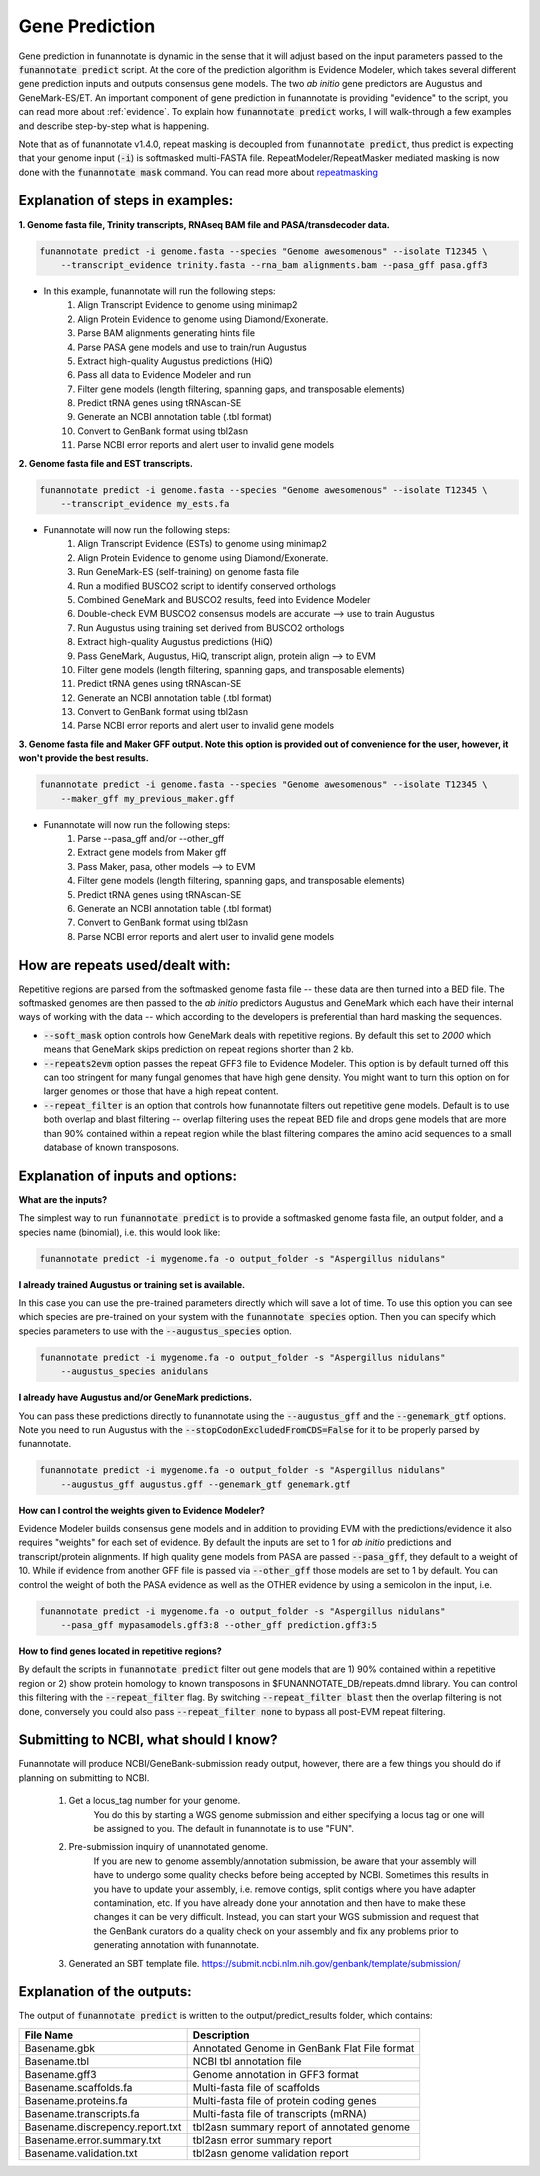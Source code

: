 
.. _predict:

Gene Prediction
================================
 
Gene prediction in funannotate is dynamic in the sense that it will adjust based on the input parameters passed to the :code:`funannotate predict` script. At the core of the prediction algorithm is Evidence Modeler, which takes several different gene prediction inputs and outputs consensus gene models. The two *ab initio* gene predictors are Augustus and GeneMark-ES/ET. An important component of gene prediction in funannotate is providing "evidence" to the script, you can read more about :ref:`evidence`. To explain how :code:`funannotate predict` works, I will walk-through a few examples and describe step-by-step what is happening.

Note that as of funannotate v1.4.0, repeat masking is decoupled from :code:`funannotate predict`, thus predict is expecting that your genome input (:code:`-i`) is softmasked multi-FASTA file.  RepeatModeler/RepeatMasker mediated masking is now done with the :code:`funannotate mask` command. You can read more about `repeatmasking <prepare.rst#repeatmasking-your-assembly>`__

Explanation of steps in examples:
^^^^^^^^^^^^^^^^^^^^^^^^^^^^^^^^^^^^

**1. Genome fasta file, Trinity transcripts, RNAseq BAM file and PASA/transdecoder data.**

.. code-block:: none

    funannotate predict -i genome.fasta --species "Genome awesomenous" --isolate T12345 \
        --transcript_evidence trinity.fasta --rna_bam alignments.bam --pasa_gff pasa.gff3

- In this example, funannotate will run the following steps:
    1. Align Transcript Evidence to genome using minimap2
    2. Align Protein Evidence to genome using Diamond/Exonerate.
    3. Parse BAM alignments generating hints file
    4. Parse PASA gene models and use to train/run Augustus
    5. Extract high-quality Augustus predictions (HiQ)
    6. Pass all data to Evidence Modeler and run
    7. Filter gene models (length filtering, spanning gaps, and transposable elements)
    8. Predict tRNA genes using tRNAscan-SE
    9. Generate an NCBI annotation table (.tbl format)
    10. Convert to GenBank format using tbl2asn
    11. Parse NCBI error reports and alert user to invalid gene models


**2. Genome fasta file and EST transcripts.**

.. code-block:: none

    funannotate predict -i genome.fasta --species "Genome awesomenous" --isolate T12345 \
        --transcript_evidence my_ests.fa
        
- Funannotate will now run the following steps:
    1. Align Transcript Evidence (ESTs) to genome using minimap2
    2. Align Protein Evidence to genome using Diamond/Exonerate.
    3. Run GeneMark-ES (self-training) on genome fasta file
    4. Run a modified BUSCO2 script to identify conserved orthologs
    5. Combined GeneMark and BUSCO2 results, feed into Evidence Modeler
    6. Double-check EVM BUSCO2 consensus models are accurate --> use to train Augustus
    7. Run Augustus using training set derived from BUSCO2 orthologs
    8. Extract high-quality Augustus predictions (HiQ)
    9. Pass GeneMark, Augustus, HiQ, transcript align, protein align --> to EVM
    10. Filter gene models (length filtering, spanning gaps, and transposable elements)
    11. Predict tRNA genes using tRNAscan-SE
    12. Generate an NCBI annotation table (.tbl format)
    13. Convert to GenBank format using tbl2asn
    14. Parse NCBI error reports and alert user to invalid gene models
    
**3. Genome fasta file and Maker GFF output. Note this option is provided out of convenience for the user, however, it won't provide the best results.**

.. code-block:: none

    funannotate predict -i genome.fasta --species "Genome awesomenous" --isolate T12345 \
        --maker_gff my_previous_maker.gff


- Funannotate will now run the following steps:
    1. Parse --pasa_gff and/or --other_gff
    2. Extract gene models from Maker gff
    3. Pass Maker, pasa, other models --> to EVM
    4. Filter gene models (length filtering, spanning gaps, and transposable elements)
    5. Predict tRNA genes using tRNAscan-SE
    6. Generate an NCBI annotation table (.tbl format)
    7. Convert to GenBank format using tbl2asn
    8. Parse NCBI error reports and alert user to invalid gene models

How are repeats used/dealt with:
^^^^^^^^^^^^^^^^^^^^^^^^^^^^^^^^^^^^
Repetitive regions are parsed from the softmasked genome fasta file -- these data are then turned into a BED file.  The softmasked genomes are then passed to the *ab initio* predictors Augustus and GeneMark which each have their internal ways of working with the data -- which according to the developers is preferential than hard masking the sequences. 

- :code:`--soft_mask` option controls how GeneMark deals with repetitive regions. By default this set to `2000` which means that GeneMark skips prediction on repeat regions shorter than 2 kb. 

- :code:`--repeats2evm` option passes the repeat GFF3 file to Evidence Modeler. This option is by default turned off this can too stringent for many fungal genomes that have high gene density. You might want to turn this option on for larger genomes or those that have a high repeat content.

- :code:`--repeat_filter` is an option that controls how funannotate filters out repetitive gene models. Default is to use both overlap and blast filtering -- overlap filtering uses the repeat BED file and drops gene models that are more than 90% contained within a repeat region while the blast filtering compares the amino acid sequences to a small database of known transposons.


Explanation of inputs and options:
^^^^^^^^^^^^^^^^^^^^^^^^^^^^^^^^^^^^
**What are the inputs?**

The simplest way to run :code:`funannotate predict` is to provide a softmasked genome fasta file, an output folder, and a species name (binomial), i.e. this would look like:

.. code-block:: none

    funannotate predict -i mygenome.fa -o output_folder -s "Aspergillus nidulans"
           
**I already trained Augustus or training set is available.**

In this case you can use the pre-trained parameters directly which will save a lot of time. To use this option you can see which species are pre-trained on your system with the :code:`funannotate species` option.  Then you can specify which species parameters to use with the :code:`--augustus_species` option.

.. code-block:: none
    
    funannotate predict -i mygenome.fa -o output_folder -s "Aspergillus nidulans"
        --augustus_species anidulans
        
**I already have Augustus and/or GeneMark predictions.**

You can pass these predictions directly to funannotate using the :code:`--augustus_gff` and the :code:`--genemark_gtf` options. Note you need to run Augustus with the :code:`--stopCodonExcludedFromCDS=False` for it to be properly parsed by funannotate.

.. code-block:: none
    
    funannotate predict -i mygenome.fa -o output_folder -s "Aspergillus nidulans"
        --augustus_gff augustus.gff --genemark_gtf genemark.gtf

**How can I control the weights given to Evidence Modeler?**

Evidence Modeler builds consensus gene models and in addition to providing EVM with the predictions/evidence it also requires "weights" for each set of evidence. By default the inputs are set to 1 for *ab initio* predictions and transcript/protein alignments. If high quality gene models from PASA are passed :code:`--pasa_gff`, they default to a weight of 10. While if evidence from another GFF file is passed via :code:`--other_gff` those models are set to 1 by default.  You can control the weight of both the PASA evidence as well as the OTHER evidence by using a semicolon in the input, i.e.

.. code-block:: none
    
    funannotate predict -i mygenome.fa -o output_folder -s "Aspergillus nidulans"
        --pasa_gff mypasamodels.gff3:8 --other_gff prediction.gff3:5

**How to find genes located in repetitive regions?**

By default the scripts in :code:`funannotate predict` filter out gene models that are 1) 90% contained within a repetitive region or 2) show protein homology to known transposons in $FUNANNOTATE_DB/repeats.dmnd library. You can control this filtering with the :code:`--repeat_filter` flag. By switching :code:`--repeat_filter blast` then the overlap filtering is not done, conversely you could also pass :code:`--repeat_filter none` to bypass all post-EVM repeat filtering.
      
Submitting to NCBI, what should I know?
^^^^^^^^^^^^^^^^^^^^^^^^^^^^^^^^^^^^^^^^^^

Funannotate will produce NCBI/GeneBank-submission ready output, however, there are a few things you should do if planning on submitting to NCBI.

    1. Get a locus_tag number for your genome.
        You do this by starting a WGS genome submission and either specifying a locus tag or one will be assigned to you. The default in funannotate is to use "FUN". 
        
    2. Pre-submission inquiry of unannotated genome.
        If you are new to genome assembly/annotation submission, be aware that your assembly will have to undergo some quality checks before being accepted by NCBI. Sometimes this results in you have to update your assembly, i.e. remove contigs, split contigs where you have adapter contamination, etc. If you have already done your annotation and then have to make these changes it can be very difficult. Instead, you can start your WGS submission and request that the GenBank curators do a quality check on your assembly and fix any problems prior to generating annotation with funannotate. 
    
    3. Generated an SBT template file. https://submit.ncbi.nlm.nih.gov/genbank/template/submission/
    
Explanation of the outputs:
^^^^^^^^^^^^^^^^^^^^^^^^^^^^^^
The output of :code:`funannotate predict` is written to the output/predict_results folder, which contains:

+---------------------------------+----------------------------------------------+
| **File Name**                   | **Description**                              |
+---------------------------------+----------------------------------------------+
| Basename.gbk                    | Annotated Genome in GenBank Flat File format |
+---------------------------------+----------------------------------------------+
| Basename.tbl                    | NCBI tbl annotation file                     |
+---------------------------------+----------------------------------------------+
| Basename.gff3                   | Genome annotation in GFF3 format             |
+---------------------------------+----------------------------------------------+
| Basename.scaffolds.fa           | Multi-fasta file of scaffolds                |
+---------------------------------+----------------------------------------------+
| Basename.proteins.fa            | Multi-fasta file of protein coding genes     |
+---------------------------------+----------------------------------------------+
| Basename.transcripts.fa         | Multi-fasta file of transcripts (mRNA)       |
+---------------------------------+----------------------------------------------+
| Basename.discrepency.report.txt | tbl2asn summary report of annotated genome   |
+---------------------------------+----------------------------------------------+
| Basename.error.summary.txt      | tbl2asn error summary report                 |
+---------------------------------+----------------------------------------------+
| Basename.validation.txt         | tbl2asn genome validation report             |
+---------------------------------+----------------------------------------------+



